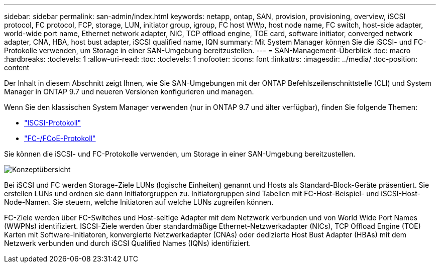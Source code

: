 ---
sidebar: sidebar 
permalink: san-admin/index.html 
keywords: netapp, ontap, SAN, provision, provisioning, overview, iSCSI protocol, FC protocol, FCP, storage, LUN, initiator group, igroup, FC host WWp, host node name, FC switch, host-side adapter, world-wide port name, Ethernet network adapter, NIC, TCP offload engine, TOE card, software initiator, converged network adapter, CNA, HBA, host bust adapter, iSCSI qualified name, IQN 
summary: Mit System Manager können Sie die iSCSI- und FC-Protokolle verwenden, um Storage in einer SAN-Umgebung bereitzustellen. 
---
= SAN-Management-Überblick
:toc: macro
:hardbreaks:
:toclevels: 1
:allow-uri-read: 
:toc: 
:toclevels: 1
:nofooter: 
:icons: font
:linkattrs: 
:imagesdir: ../media/
:toc-position: content


[role="lead"]
Der Inhalt in diesem Abschnitt zeigt Ihnen, wie Sie SAN-Umgebungen mit der ONTAP Befehlszeilenschnittstelle (CLI) und System Manager in ONTAP 9.7 und neueren Versionen konfigurieren und managen.

Wenn Sie den klassischen System Manager verwenden (nur in ONTAP 9.7 und älter verfügbar), finden Sie folgende Themen:

* https://docs.netapp.com/us-en/ontap-sm-classic/online-help-96-97/concept_iscsi_protocol.html["ISCSI-Protokoll"^]
* https://docs.netapp.com/us-en/ontap-sm-classic/online-help-96-97/concept_fc_fcoe_protocol.html["FC-/FCoE-Protokoll"^]


Sie können die iSCSI- und FC-Protokolle verwenden, um Storage in einer SAN-Umgebung bereitzustellen.

image:conceptual_overview_san.gif["Konzeptübersicht"]

Bei iSCSI und FC werden Storage-Ziele LUNs (logische Einheiten) genannt und Hosts als Standard-Block-Geräte präsentiert. Sie erstellen LUNs und ordnen sie dann Initiatorgruppen zu. Initiatorgruppen sind Tabellen mit FC-Host-Beispiel- und iSCSI-Host-Node-Namen. Sie steuern, welche Initiatoren auf welche LUNs zugreifen können.

FC-Ziele werden über FC-Switches und Host-seitige Adapter mit dem Netzwerk verbunden und von World Wide Port Names (WWPNs) identifiziert. ISCSI-Ziele werden über standardmäßige Ethernet-Netzwerkadapter (NICs), TCP Offload Engine (TOE) Karten mit Software-Initiatoren, konvergierte Netzwerkadapter (CNAs) oder dedizierte Host Bust Adapter (HBAs) mit dem Netzwerk verbunden und durch iSCSI Qualified Names (IQNs) identifiziert.
